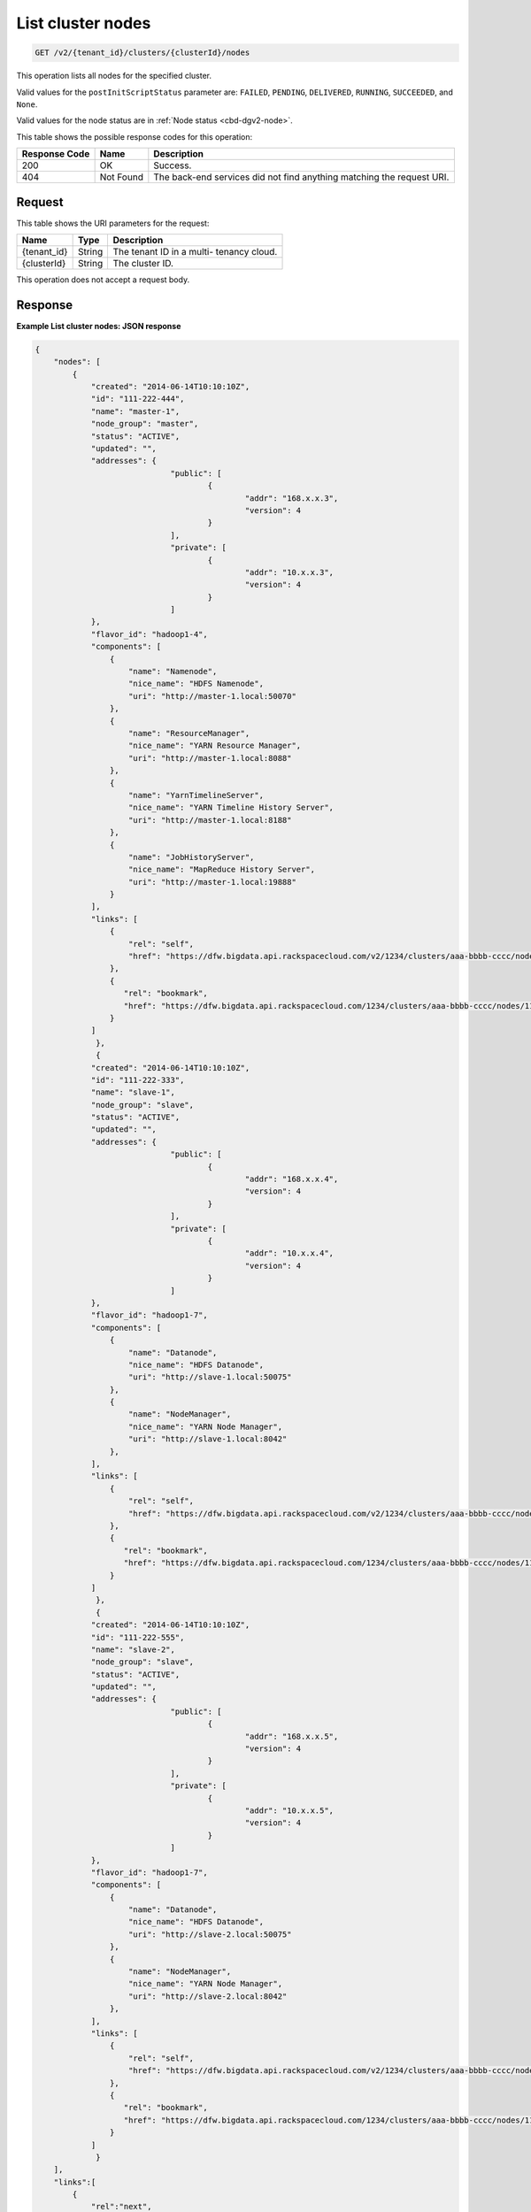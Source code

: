.. _get-list-cluster-nodes-v2:

List cluster nodes
^^^^^^^^^^^^^^^^^^^^^^^^^^^^^^^^^^^^^^^^^^^^^^^^^^^^^^^^^^^^^^^^^^^^^^^^^^^^^^^^

.. code::

    GET /v2/{tenant_id}/clusters/{clusterId}/nodes

This operation lists all nodes for the specified cluster.

Valid values for the ``postInitScriptStatus`` parameter are: 
``FAILED``, ``PENDING``, ``DELIVERED``, ``RUNNING``, ``SUCCEEDED``, and ``None``.

Valid values for the node status are in :ref:`Node status <cbd-dgv2-node>`.


This table shows the possible response codes for this operation:


+--------------------------+-------------------------+-------------------------+
|Response Code             |Name                     |Description              |
+==========================+=========================+=========================+
|200                       |OK                       |Success.                 |
+--------------------------+-------------------------+-------------------------+
|404                       |Not Found                |The back-end services    |
|                          |                         |did not find anything    |
|                          |                         |matching the request URI.|
+--------------------------+-------------------------+-------------------------+


Request
""""""""""""""""

This table shows the URI parameters for the request:

+--------------------------+-------------------------+-------------------------+
|Name                      |Type                     |Description              |
+==========================+=========================+=========================+
|{tenant_id}               |String                   |The tenant ID in a multi-|
|                          |                         |tenancy cloud.           |
+--------------------------+-------------------------+-------------------------+
|{clusterId}               |String                   |The cluster ID.          |
+--------------------------+-------------------------+-------------------------+

This operation does not accept a request body.

Response
""""""""""""""""

**Example List cluster nodes: JSON response**


.. code::

   {
       "nodes": [
           {
               "created": "2014-06-14T10:10:10Z",
               "id": "111-222-444",
               "name": "master-1",
               "node_group": "master",
               "status": "ACTIVE",
               "updated": "",
               "addresses": {
   				"public": [
   					{
   						"addr": "168.x.x.3",
   						"version": 4
   					}
   				],
   				"private": [
   					{
   						"addr": "10.x.x.3",
   						"version": 4
   					}
   				]
               },
               "flavor_id": "hadoop1-4",
               "components": [
                   {
                       "name": "Namenode",
                       "nice_name": "HDFS Namenode",
                       "uri": "http://master-1.local:50070"
                   },
                   {
                       "name": "ResourceManager",
                       "nice_name": "YARN Resource Manager",
                       "uri": "http://master-1.local:8088"
                   },
                   {
                       "name": "YarnTimelineServer",
                       "nice_name": "YARN Timeline History Server",
                       "uri": "http://master-1.local:8188"
                   },
                   {
                       "name": "JobHistoryServer",
                       "nice_name": "MapReduce History Server",
                       "uri": "http://master-1.local:19888"
                   }
               ],
               "links": [
                   {
                       "rel": "self",
                       "href": "https://dfw.bigdata.api.rackspacecloud.com/v2/1234/clusters/aaa-bbbb-cccc/nodes/111-222-444"
                   },
                   {
                      "rel": "bookmark",
                      "href": "https://dfw.bigdata.api.rackspacecloud.com/1234/clusters/aaa-bbbb-cccc/nodes/111-222-444"
                   }
               ]
   		},
   		{
               "created": "2014-06-14T10:10:10Z",
               "id": "111-222-333",
               "name": "slave-1",
               "node_group": "slave",
               "status": "ACTIVE",
               "updated": "",
               "addresses": {
   				"public": [
   					{
   						"addr": "168.x.x.4",
   						"version": 4
   					}
   				],
   				"private": [
   					{
   						"addr": "10.x.x.4",
   						"version": 4
   					}
   				]
               },
               "flavor_id": "hadoop1-7",
               "components": [
                   {
                       "name": "Datanode",
                       "nice_name": "HDFS Datanode",
                       "uri": "http://slave-1.local:50075"
                   },
                   {
                       "name": "NodeManager",
                       "nice_name": "YARN Node Manager",
                       "uri": "http://slave-1.local:8042"
                   },
               ],
               "links": [
                   {
                       "rel": "self",
                       "href": "https://dfw.bigdata.api.rackspacecloud.com/v2/1234/clusters/aaa-bbbb-cccc/nodes/111-222-333"
                   },
                   {
                      "rel": "bookmark",
                      "href": "https://dfw.bigdata.api.rackspacecloud.com/1234/clusters/aaa-bbbb-cccc/nodes/111-222-333"
                   }
               ]
   		},
   		{
               "created": "2014-06-14T10:10:10Z",
               "id": "111-222-555",
               "name": "slave-2",
               "node_group": "slave",
               "status": "ACTIVE",
               "updated": "",
               "addresses": {
   				"public": [
   					{
   						"addr": "168.x.x.5",
   						"version": 4
   					}
   				],
   				"private": [
   					{
   						"addr": "10.x.x.5",
   						"version": 4
   					}
   				]
               },
               "flavor_id": "hadoop1-7",
               "components": [
                   {
                       "name": "Datanode",
                       "nice_name": "HDFS Datanode",
                       "uri": "http://slave-2.local:50075"
                   },
                   {
                       "name": "NodeManager",
                       "nice_name": "YARN Node Manager",
                       "uri": "http://slave-2.local:8042"
                   },
               ],
               "links": [
                   {
                       "rel": "self",
                       "href": "https://dfw.bigdata.api.rackspacecloud.com/v2/1234/clusters/aaa-bbbb-cccc/nodes/111-222-555"
                   },
                   {
                      "rel": "bookmark",
                      "href": "https://dfw.bigdata.api.rackspacecloud.com/1234/clusters/aaa-bbbb-cccc/nodes/111-222-555"
                   }
               ]
   		}
       ],
       "links":[
           {
               "rel":"next",
               "href":"https://dfw.bigdata.api.rackspacecloud.com/v2/1234/clusters/aaa-bbbb-cccc/nodes?limit=3&marker=111-222-555"
           }
       ]
   }
   




